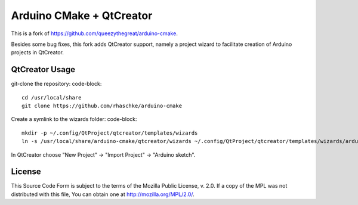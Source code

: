 =========================
Arduino CMake + QtCreator
=========================

This is a fork of https://github.com/queezythegreat/arduino-cmake.

Besides some bug fixes, this fork adds QtCreator support, namely a project wizard
to facilitate creation of Arduino projects in QtCreator.

QtCreator Usage
---------------
git-clone the repository:
code-block::
  cd /usr/local/share
  git clone https://github.com/rhaschke/arduino-cmake

Create a symlink to the wizards folder:
code-block::
  mkdir -p ~/.config/QtProject/qtcreator/templates/wizards
  ln -s /usr/local/share/arduino-cmake/qtcreator/wizards ~/.config/QtProject/qtcreator/templates/wizards/arduino

In QtCreator choose "New Project" -> "Import Project" -> "Arduino sketch".

License
-------
This Source Code Form is subject to the terms of the Mozilla Public
License, v. 2.0. If a copy of the MPL was not distributed with this file,
You can obtain one at http://mozilla.org/MPL/2.0/.
